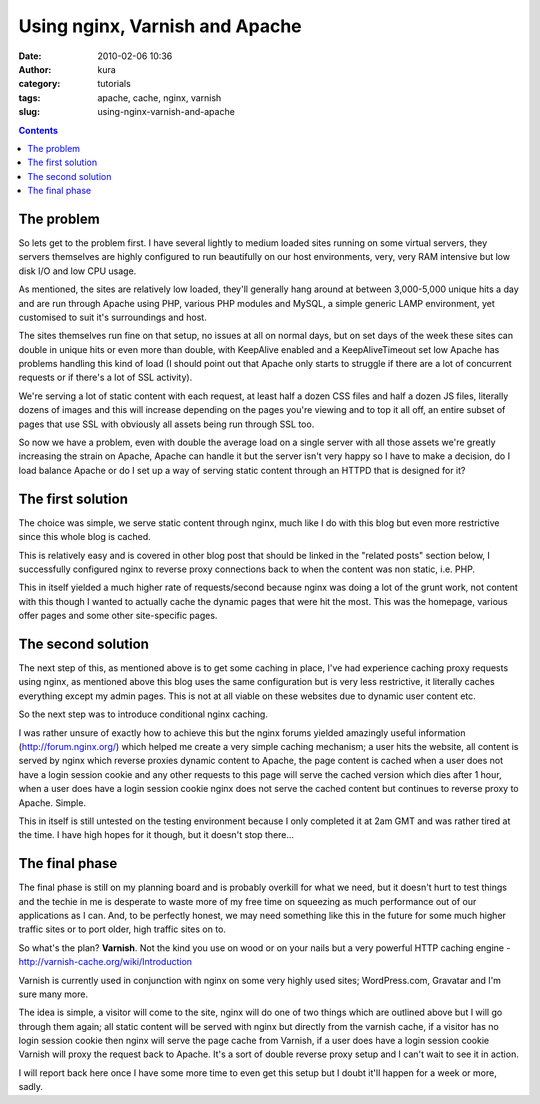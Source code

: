 Using nginx, Varnish and Apache
###############################
:date: 2010-02-06 10:36
:author: kura
:category: tutorials
:tags: apache, cache, nginx, varnish
:slug: using-nginx-varnish-and-apache

.. contents::
    :backlinks: none

The problem
-----------

So lets get to the problem first. I have several lightly to medium
loaded sites running on some virtual servers, they servers themselves
are highly configured to run beautifully on our host environments, very,
very RAM intensive but low disk I/O and low CPU usage.

As mentioned, the sites are relatively low loaded, they'll generally
hang around at between 3,000-5,000 unique hits a day and are run through
Apache using PHP, various PHP modules and MySQL, a simple generic LAMP
environment, yet customised to suit it's surroundings and host.

The sites themselves run fine on that setup, no issues at all on normal
days, but on set days of the week these sites can double in unique hits
or even more than double, with KeepAlive enabled and a KeepAliveTimeout
set low Apache has problems handling this kind of load (I should point
out that Apache only starts to struggle if there are a lot of concurrent
requests or if there's a lot of SSL activity).

We're serving a lot of static content with each request, at least half a
dozen CSS files and half a dozen JS files, literally dozens of images
and this will increase depending on the pages you're viewing and to top
it all off, an entire subset of pages that use SSL with obviously all
assets being run through SSL too.

So now we have a problem, even with double the average load on a single
server with all those assets we're greatly increasing the strain on
Apache, Apache can handle it but the server isn't very happy so I have
to make a decision, do I load balance Apache or do I set up a way of
serving static content through an HTTPD that is designed for it?

The first solution
------------------

The choice was simple, we serve static content through nginx, much like
I do with this blog but even more restrictive since this whole blog is
cached.

This is relatively easy and is covered in other blog post that should be
linked in the "related posts" section below, I successfully configured
nginx to reverse proxy connections back to when the content was non
static, i.e. PHP.

This in itself yielded a much higher rate of requests/second because
nginx was doing a lot of the grunt work, not content with this though I
wanted to actually cache the dynamic pages that were hit the most. This
was the homepage, various offer pages and some other site-specific
pages.

The second solution
-------------------

The next step of this, as mentioned above is to get some caching in
place, I've had experience caching proxy requests using nginx, as
mentioned above this blog uses the same configuration but is very less
restrictive, it literally caches everything except my admin pages. This
is not at all viable on these websites due to dynamic user content etc.

So the next step was to introduce conditional nginx caching.

I was rather unsure of exactly how to achieve this but the nginx forums
yielded amazingly useful information (`http://forum.nginx.org/`_) which
helped me create a very simple caching mechanism; a user hits the
website, all content is served by nginx which reverse proxies dynamic
content to Apache, the page content is cached when a user does not have
a login session cookie and any other requests to this page will serve
the cached version which dies after 1 hour, when a user does have a
login session cookie nginx does not serve the cached content but
continues to reverse proxy to Apache. Simple.

.. _`http://forum.nginx.org/`: http://forum.nginx.org/

This in itself is still untested on the testing environment because I
only completed it at 2am GMT and was rather tired at the time. I have
high hopes for it though, but it doesn't stop there...

The final phase
---------------

The final phase is still on my planning board and is probably overkill
for what we need, but it doesn't hurt to test things and the techie in
me is desperate to waste more of my free time on squeezing as much
performance out of our applications as I can. And, to be perfectly
honest, we may need something like this in the future for some much
higher traffic sites or to port older, high traffic sites on to.

So what's the plan? **Varnish**. Not the kind you use on wood or on your
nails but a very powerful HTTP caching engine -
`http://varnish-cache.org/wiki/Introduction`_

.. _`http://varnish-cache.org/wiki/Introduction`: http://varnish-cache.org/wiki/Introduction

Varnish is currently used in conjunction with nginx on some very highly
used sites; WordPress.com, Gravatar and I'm sure many more.

The idea is simple, a visitor will come to the site, nginx will do one
of two things which are outlined above but I will go through them again;
all static content will be served with nginx but directly from the
varnish cache, if a visitor has no login session cookie then nginx will
serve the page cache from Varnish, if a user does have a login session
cookie Varnish will proxy the request back to Apache. It's a sort of
double reverse proxy setup and I can't wait to see it in action.

I will report back here once I have some more time to even get this
setup but I doubt it'll happen for a week or more, sadly.
